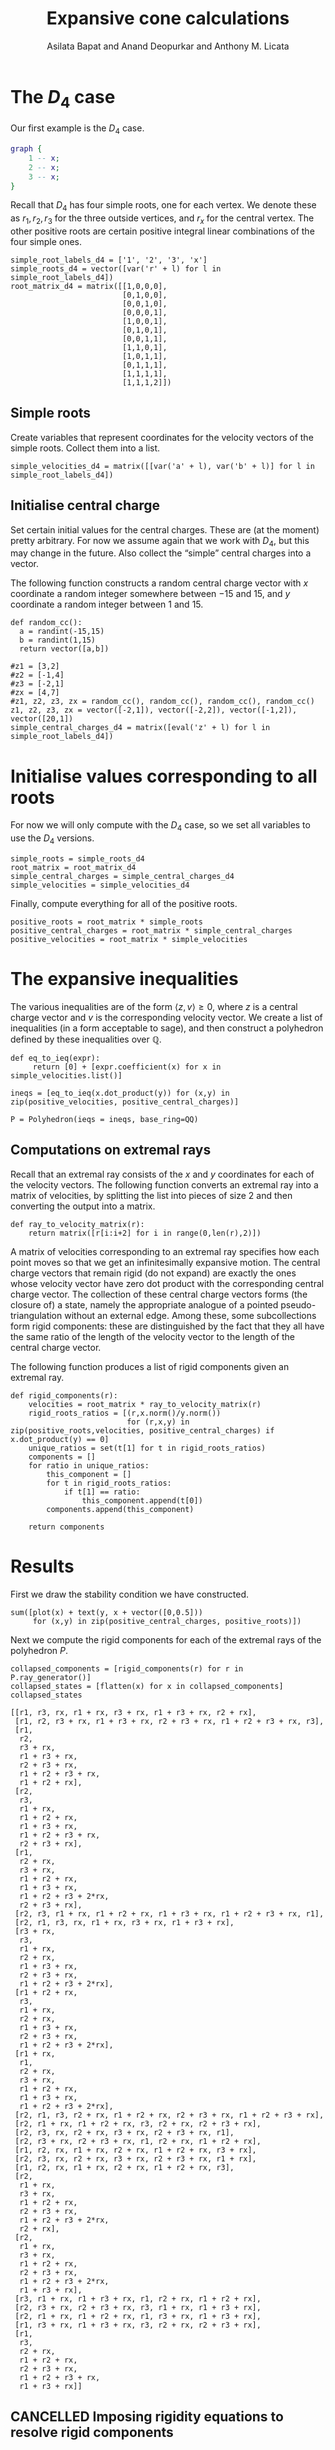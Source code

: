 #+title: Expansive cone calculations
#+author: Asilata Bapat and Anand Deopurkar and Anthony M. Licata

* Preconfiguration                                                 :noexport:
** Startup
#+startup: noptag overview inlineimages
#+property: header-args:sage :eval no-export :session

** LaTeX setup
#+options: toc:nil ':t
#+latex_header: \usepackage{svg}
#+latex_header_extra: \usepackage[margin=1in]{geometry}

* The \(D_{4}\) case
Our first example is the \(D_{4}\) case.
#+begin_src dot :cmd neato :file d4.svg :results file
  graph {
      1 -- x;
      2 -- x;
      3 -- x;
  }
#+end_src

#+attr_latex: :width 0.3\linewidth
#+RESULTS:
[[file:d4.svg]]

Recall that \(D_{4}\) has four simple roots, one for each vertex.
We denote these as \(r_1, r_2, r_3\) for the three outside vertices, and \(r_x\) for the central vertex.
The other positive roots are certain positive integral linear combinations of the four simple ones.
#+begin_src sage :results silent
  simple_root_labels_d4 = ['1', '2', '3', 'x']
  simple_roots_d4 = vector([var('r' + l) for l in simple_root_labels_d4])
  root_matrix_d4 = matrix([[1,0,0,0],
                           [0,1,0,0],
                           [0,0,1,0],
                           [0,0,0,1],
                           [1,0,0,1],
                           [0,1,0,1],
                           [0,0,1,1],
                           [1,1,0,1],
                           [1,0,1,1],
                           [0,1,1,1],
                           [1,1,1,1],
                           [1,1,1,2]])
#+end_src

** Simple roots
Create variables that represent coordinates for the velocity vectors of the simple roots.
Collect them into a list.
#+begin_src sage :results silent
  simple_velocities_d4 = matrix([[var('a' + l), var('b' + l)] for l in simple_root_labels_d4])
#+end_src

** Initialise central charge
Set certain initial values for the central charges. These are (at the moment) pretty arbitrary.
For now we assume again that we work with \(D_{4}\), but this may change in the future.
Also collect the "simple" central charges into a vector.

The following function constructs a random central charge vector with \(x\) coordinate a random integer somewhere between \(-15\) and \(15\), and \(y\) coordinate a random integer between \(1\) and \(15\).
#+begin_src sage :results silent
  def random_cc():
    a = randint(-15,15)
    b = randint(1,15)
    return vector([a,b])
#+end_src

#+begin_src sage :results silent :cache yes
  #z1 = [3,2]
  #z2 = [-1,4]
  #z3 = [-2,1]
  #zx = [4,7]
  #z1, z2, z3, zx = random_cc(), random_cc(), random_cc(), random_cc()
  z1, z2, z3, zx = vector([-2,1]), vector([-2,2]), vector([-1,2]), vector([20,1])
  simple_central_charges_d4 = matrix([eval('z' + l) for l in simple_root_labels_d4])
#+end_src

* Initialise values corresponding to all roots
For now we will only compute with the \(D_4\) case, so we set all variables to use the \(D_4\) versions.
#+begin_src sage :results silent
  simple_roots = simple_roots_d4
  root_matrix = root_matrix_d4
  simple_central_charges = simple_central_charges_d4
  simple_velocities = simple_velocities_d4
#+end_src

Finally, compute everything for all of the positive roots.
#+begin_src sage :results silent
  positive_roots = root_matrix * simple_roots
  positive_central_charges = root_matrix * simple_central_charges
  positive_velocities = root_matrix * simple_velocities
#+end_src

* The expansive inequalities
The various inequalities are of the form \(\langle z, v \rangle \ge 0\), where \(z\) is a central charge vector and \(v\) is the corresponding velocity vector.
We create a list of inequalities (in a form acceptable to sage), and then construct a polyhedron defined by these inequalities over \(\mathbb{Q}\).
#+begin_src sage
  def eq_to_ieq(expr):
       return [0] + [expr.coefficient(x) for x in simple_velocities.list()]

  ineqs = [eq_to_ieq(x.dot_product(y)) for (x,y) in zip(positive_velocities, positive_central_charges)]

  P = Polyhedron(ieqs = ineqs, base_ring=QQ)
#+end_src

#+RESULTS:

** Computations on extremal rays
Recall that an extremal ray consists of the \(x\) and \(y\) coordinates for each of the velocity vectors.
The following function converts an extremal ray into a matrix of velocities, by splitting the list into pieces of size \(2\) and then converting the output into a matrix.
#+begin_src sage :results silent
  def ray_to_velocity_matrix(r):
      return matrix([r[i:i+2] for i in range(0,len(r),2)])
#+end_src

A matrix of velocities corresponding to an extremal ray specifies how each point moves so that we get an infinitesimally expansive motion.
The central charge vectors that remain rigid (do not expand) are exactly the ones whose velocity vector have zero dot product with the corresponding central charge vector.
The collection of these central charge vectors forms (the closure of) a state, namely the appropriate analogue of a pointed pseudo-triangulation without an external edge.
Among these, some subcollections form rigid components: these are distinguished by the fact that they all have the same ratio of the length of the velocity vector to the length of the central charge vector.

The following function produces a list of rigid components given an extremal ray.
#+begin_src sage
  def rigid_components(r):
      velocities = root_matrix * ray_to_velocity_matrix(r)
      rigid_roots_ratios = [(r,x.norm()/y.norm())
                            for (r,x,y) in zip(positive_roots,velocities, positive_central_charges) if x.dot_product(y) == 0]
      unique_ratios = set(t[1] for t in rigid_roots_ratios)
      components = []
      for ratio in unique_ratios:
          this_component = []
          for t in rigid_roots_ratios:
              if t[1] == ratio:
                  this_component.append(t[0])
          components.append(this_component)

      return components
#+end_src

#+RESULTS:

* Results
First we draw the stability condition we have constructed.
#+begin_src sage :results file :exports both
  sum([plot(x) + text(y, x + vector([0,0.5]))
       for (x,y) in zip(positive_central_charges, positive_roots)])
#+end_src

#+RESULTS:
[[file:/home/asilata/.sage/temp/peanut/45179/tmp_mcgvttdl.png]]

Next we compute the rigid components for each of the extremal rays of the polyhedron \(P\).
#+begin_src sage :exports both
  collapsed_components = [rigid_components(r) for r in P.ray_generator()]
  collapsed_states = [flatten(x) for x in collapsed_components]
  collapsed_states
#+end_src

#+RESULTS:
#+begin_example
[[r1, r3, rx, r1 + rx, r3 + rx, r1 + r3 + rx, r2 + rx],
 [r1, r2, r3 + rx, r1 + r3 + rx, r2 + r3 + rx, r1 + r2 + r3 + rx, r3],
 [r1,
  r2,
  r3 + rx,
  r1 + r3 + rx,
  r2 + r3 + rx,
  r1 + r2 + r3 + rx,
  r1 + r2 + rx],
 [r2,
  r3,
  r1 + rx,
  r1 + r2 + rx,
  r1 + r3 + rx,
  r1 + r2 + r3 + rx,
  r2 + r3 + rx],
 [r1,
  r2 + rx,
  r3 + rx,
  r1 + r2 + rx,
  r1 + r3 + rx,
  r1 + r2 + r3 + 2*rx,
  r2 + r3 + rx],
 [r2, r3, r1 + rx, r1 + r2 + rx, r1 + r3 + rx, r1 + r2 + r3 + rx, r1],
 [r2, r1, r3, rx, r1 + rx, r3 + rx, r1 + r3 + rx],
 [r3 + rx,
  r3,
  r1 + rx,
  r2 + rx,
  r1 + r3 + rx,
  r2 + r3 + rx,
  r1 + r2 + r3 + 2*rx],
 [r1 + r2 + rx,
  r3,
  r1 + rx,
  r2 + rx,
  r1 + r3 + rx,
  r2 + r3 + rx,
  r1 + r2 + r3 + 2*rx],
 [r1 + rx,
  r1,
  r2 + rx,
  r3 + rx,
  r1 + r2 + rx,
  r1 + r3 + rx,
  r1 + r2 + r3 + 2*rx],
 [r2, r1, r3, r2 + rx, r1 + r2 + rx, r2 + r3 + rx, r1 + r2 + r3 + rx],
 [r2, r1 + rx, r1 + r2 + rx, r3, r2 + rx, r2 + r3 + rx],
 [r2, r3, rx, r2 + rx, r3 + rx, r2 + r3 + rx, r1],
 [r2, r3 + rx, r2 + r3 + rx, r1, r2 + rx, r1 + r2 + rx],
 [r1, r2, rx, r1 + rx, r2 + rx, r1 + r2 + rx, r3 + rx],
 [r2, r3, rx, r2 + rx, r3 + rx, r2 + r3 + rx, r1 + rx],
 [r1, r2, rx, r1 + rx, r2 + rx, r1 + r2 + rx, r3],
 [r2,
  r1 + rx,
  r3 + rx,
  r1 + r2 + rx,
  r2 + r3 + rx,
  r1 + r2 + r3 + 2*rx,
  r2 + rx],
 [r2,
  r1 + rx,
  r3 + rx,
  r1 + r2 + rx,
  r2 + r3 + rx,
  r1 + r2 + r3 + 2*rx,
  r1 + r3 + rx],
 [r3, r1 + rx, r1 + r3 + rx, r1, r2 + rx, r1 + r2 + rx],
 [r2, r3 + rx, r2 + r3 + rx, r3, r1 + rx, r1 + r3 + rx],
 [r2, r1 + rx, r1 + r2 + rx, r1, r3 + rx, r1 + r3 + rx],
 [r1, r3 + rx, r1 + r3 + rx, r3, r2 + rx, r2 + r3 + rx],
 [r1,
  r3,
  r2 + rx,
  r1 + r2 + rx,
  r2 + r3 + rx,
  r1 + r2 + r3 + rx,
  r1 + r3 + rx]]
#+end_example

** CANCELLED Imposing rigidity equations to resolve rigid components
Let us write down the "rigidity equations". These are equations that specify, for each root, that the length of that root does not change under a given motion.
The flavour of this equation is \(\langle v_{\alpha}, z_{\alpha} \rangle = 0\), as opposed to just positive as in the usual equation.
In fact, in the sage representation, these are exactly the same as the inequalities; they simply need to be specified as equations rather than inequalities.
#+begin_src sage
  rigidity_equations = ineqs
#+end_src

#+RESULTS:

Now if we consider a rigid component, we can get out states from it as follows.
Take 6-element subsets of a given rigid component, and intersect the corresponding rigidity equations with the polyhedron \(P\).
The chosen 6-element subset is a state if and only if the intersection is a single ray (?).
NOTE: This does not work.
#+begin_src sage
  import itertools
  def rigid_component_to_states(c):
      states = []
      for subcpt in itertools.combinations(c, 6):
          print(subcpt)
          eqns = []
          for r in subcpt:
              index = list(positive_roots).index(r)
              e = rigidity_equations[index]
              eqns = eqns + [rigidity_equations[index]]
          print(P.intersection(Polyhedron(eqns = eqns, base_ring = QQ)))
#+end_src

#+RESULTS:

** Resolving rigid components via crossing pairs
Let us find crossing pairs in a state as follows: take \(2\)-element subsets of the state that appear together in no other state except one (namely the external flip of the external edge).
#+begin_src sage
  def crossing_pairs(s):
      for pair in itertools.combinations(s,2):
          for t in collapsed_states:
              containers = [t for t in collapsed_states if set(pair).issubset(t) if s != t]
              if len(containers) == 1:
                  return pair
      return None
#+end_src

#+RESULTS:

Given a collapsed state, now produce states from it by removing one element of a crossing pair at a time.
#+begin_src sage
  def collapsed_state_to_states(s):
      pair = crossing_pairs(s)
      if pair is not None:
          states = [[x for x in s if x != y] for y in pair]
          return states
      else:
          return [s]

  states_list = [collapsed_state_to_states(t) for t in collapsed_states]
  all_states = [item for sl in states_list for item in sl]
#+end_src

#+RESULTS:

#+begin_src sage
  [y for y in collapsed_states if r1 + r2 + r3 + rx in y if r1 + rx in y if r1 in y]
#+end_src

#+RESULTS:
: [[r2, r3, r1 + rx, r1 + r2 + rx, r1 + r3 + rx, r1 + r2 + r3 + rx, r1]]

Now for any state (flattening of a list of rigid components), we find its neighbours.
These are precisely all the other states whose intersection with the current state has all but one of the elements from the current state.
#+begin_src sage :results silent
  def are_neighbours(s,t):
      if s == t:
          return False
      if len(s) != len(t):
          return False
      commons = set(s) & set(t)
      s1 = set(s).difference(commons)
      if len(s1) == 1:
          return True
      else:
          return False

  def state_neighbours(s):
      nbs = []
      for t in all_states:
          if s == t:
              continue
          else:
              if are_neighbours(s,t):
                  nbs = nbs + [t]
      return nbs
  all_neighbours = [(s,state_neighbours(s)) for s in all_states]
#+end_src

#+begin_src sage :results silent
  state_graph = Graph()
  for i in range(0,len(all_states)):
      for j in range(0,len(all_states)):
          if are_neighbours(all_states[i],all_states[j]):
              state_graph.add_edge(i+1,j+1)
#+end_src

#+name: state_graph
#+begin_src sage :results file :exports results
  state_graph.plot()
#+end_src

#+attr_latex: :width 0.7\textwidth
#+caption: The flip graph of states.
#+RESULTS: state_graph
[[file:/home/asilata/.sage/temp/peanut/45179/tmp_qs_dsddk.png]]

We compute the "flip graph", which connects two roots if and only if one flips to the other in some pair of adjacent states.
#+begin_src sage :results silent
  flipgraph = Graph()
  for s in all_states:
      for t in all_states:
          if are_neighbours(s,t):
              commons = set(s) & set(t)
              s1 = list(set(s).difference(commons))
              t1 = list(set(t).difference(commons))
              if len(s1) == 1 and len(t1) == 1:
                  flipgraph.add_edge(s1[0],t1[0])
#+end_src

#+RESULTS:
[[file:/home/asilata/.sage/temp/peanut/45179/tmp_rms6bo0i.png]]
  
#+begin_src sage :results file :exports results
  flipgraph.plot()
#+end_src

#+RESULTS:
[[file:/home/asilata/.sage/temp/peanut/45179/tmp_n3okoc0h.png]]

In Figure ref:cpg we plot the graph of crossing pairs. This connects two roots if and only if they both appear as the constituents of a crossing pair in one of the collapsed states (aka rigid components).
#+begin_src sage
  crossing_pairs_graph = Graph()
  for s in collapsed_states:
      if len(s) <= 6:
          continue
      p = crossing_pairs(s)
      crossing_pairs_graph.add_edge(p[0],p[1])
#+end_src

#+RESULTS:

#+name: crossing_pairs_graph
#+begin_src sage :results file :exports results
  crossing_pairs_graph.plot()
#+end_src

#+caption: The graph of crossing edges in the rigid components. label:cpg
#+RESULTS: crossing_pairs_graph
[[file:/home/asilata/.sage/temp/peanut/45179/tmp_lpuhd6nd.png]]

** Test computation for a single extremal ray
#+begin_src sage
  test_simple_velocities = ray_to_velocity_matrix(P.rays()[11])
  test_positive_velocities = root_matrix * test_simple_velocities
  test_dot_products =  [x.dot_product(y) for (x,y) in zip(test_positive_velocities,positive_central_charges)]

  central_charge_lengths = [vector(x).norm() for x in positive_central_charges]
  test_velocity_lengths = [x.norm() for x in test_positive_velocities]
  test_length_ratios = [x/y for (x,y) in zip(test_velocity_lengths, central_charge_lengths)]
#+end_src

#+RESULTS:

#+begin_src sage
  list(zip(positive_roots, test_positive_velocities, test_length_ratios, test_dot_products))
#+end_src

#+RESULTS:
#+begin_example
[(r1, (-3, 8), 1/5*sqrt(73)*sqrt(5), 14),
 (r2, (0, 0), 0, 0),
 (r3, (2, 1), 1, 0),
 (rx, (3, -8), 1/101*sqrt(101)*sqrt(73), 22),
 (r1 + rx, (0, 0), 0, 0),
 (r2 + rx, (3, -8), 1, 0),
 (r3 + rx, (5, -7), 1/30*sqrt(74)*sqrt(10), 24),
 (r1 + r2 + rx, (0, 0), 0, 0),
 (r1 + r3 + rx, (2, 1), 1/65*sqrt(65)*sqrt(5), 18),
 (r2 + r3 + rx, (5, -7), 1, 0),
 (r1 + r2 + r3 + rx, (2, 1), 1/61*sqrt(61)*sqrt(5), 16),
 (r1 + r2 + r3 + 2*rx, (5, -7), 1/274*sqrt(274)*sqrt(74), 26)]
#+end_example


#+begin_src sage :results file
  alpha1 = vector(z2) + vector(zx)
  alpha2 = vector(z1)
  alpha3 = vector(z3) + vector(zx)
  polygon([(0,0), alpha1, alpha1 + alpha2, alpha1 + alpha2 + alpha3])
  #plot(alpha1) + plot(alpha1 + alpha2) + plot(alpha1 + alpha2 + alpha3)
#+end_src

#+RESULTS:
[[file:/home/asilata/.sage/temp/peanut/45179/tmp_asljrhmp.png]]

* Self-stresses for an arbitrary root system
Let \(\Delta^+\) be the set of positive (real) roots of some root system.
Choose a central charge \(z\) on \(\Delta^+\).
A /self-stress/ on \(\Delta^+\) is an assignment \(\alpha \mapsto \omega_\alpha\) from \(\Delta^+\) to \(\mathbb{R}_{+}\), such that
\[\sum_{\alpha \in \Delta^+} \omega_{\alpha}z_{\alpha} = 0.\]

* Polytope of pointed pseudo-triangulations
For \(A_{n}\) type, we know that a choice of \(f_{ij}\) given by
\[f_{ij} = \det(a,p_i,p_j)\det(b,p_i,p_j)\]
is a valid choice of parameters.
In fact, we usually set \(a = b = 0\).

Recall that the \(D_n\) root system can be embedded into Euclidean space as follows.
Set the simple roots to be \(\{e_i - e_{i+1} \mid 1 \leq i < n\} \cup \{e_{n-1} + e_n\}\).
Then the positive roots are given by \(\{e_i \pm e_j \mid 1 \leq i < j \leq n \}\).

Naively, if \(\alpha = e_i \pm e_j\), set
\[f_{\alpha} = \det|e_i, \pm e_j|^2.\]
#+begin_src sage
  es = matrix([[1,-1,0,0],[0,0,1,-1],[0,0,1,1],[0,1,-1,0]]).inverse() * simple_central_charges_d4
  #root_matrix_d4 * simple_roots
  # smoothing_function_dict = {}
  # for i in range(0,4):
  #     for j in range(i+1,4):
  #         for (r,z) in zip(positive_roots,positive_central_charges):
  #             if z == es[i] - es[j]:
  #                 smoothing_function_dict[r] = matrix([es[i],es[j]]).determinant()^2
  #             elif z == es[i] + es[j]:
  #                 smoothing_function_dict[r] = matrix([es[i],-es[j]]).determinant()^2

  def random_smoothing():
    a = randint(-10,10)/10
    b = randint(-10,10)/10
    return vector([a,b])

  random_smoothings = [matrix([z,random_smoothing()]).determinant()^2 for z in positive_central_charges]
#+end_src

#+RESULTS:

#+RESULTS:
#+begin_example
[9/100,
 1681/25,
 3249/25,
 3136/25,
 961/25,
 4,
 12769/100,
 3844/25,
 1296,
 1156/25,
 16,
 184041/100]
#+end_example

#+begin_src sage
  def eq_to_inhom_ieq(expr, d):
    return [-d] + [expr.coefficient(x) for x in simple_velocities.list()]

  inhomogeneous_ineqs = [eq_to_inhom_ieq(x.dot_product(y),s) for (x,y,s) in zip(positive_velocities, positive_central_charges, random_smoothings)]
  # inhomogeneous_ineqs
  Pinhom = Polyhedron(ieqs = inhomogeneous_ineqs, base_ring=QQ)
  Pinhom
  Pinhom.vertices()
#+end_src

#+RESULTS:
#+begin_example
A 8-dimensional polyhedron in QQ^8 defined as the convex hull of 22 vertices, 24 rays, 1 line (use the .plot() method to plot)
(A vertex at (2538/1375, 91319/6000, 147683/22000, 149443/22000, 0, 515003/33000, 417627/22000, -3830329/66000),
 A vertex at (3417/1780, 66299/8900, 185939/97900, 193771/97900, 0, 1/2, 101033/8900, -178321/8900),
 A vertex at (3251/840, 5959/525, 1608/1925, 1762/1925, 0, 1/2, -123/350, 2638/175),
 A vertex at (1917/850, 2761/340, 777/400, 809/400, 0, 1/2, 4731/400, -1717/80),
 A vertex at (-711/80, 557/32, -18467/4000, -18147/4000, 0, 1/2, 73547/4000, -59613/4000),
 A vertex at (310497/91000, 118688/11375, 146779/22750, 148599/22750, 0, 1388487/91000, 8921/520, -1187673/22750),
 A vertex at (129447/23800, 86203/5950, 395547/47600, 79871/9520, 0, 491783/23800, 203523/9520, -3345259/47600),
 A vertex at (-23769/11200, -3553/5600, -18467/4000, -18147/4000, 0, 1/2, 650803/56000, 87849/28000),
 A vertex at (5583/3800, 13339/1520, 777/400, 809/400, 0, 1/2, 4731/400, -1717/80),
 A vertex at (-1559/1950, 24959/2340, -15332/2925, 91943/3900, 0, 1/2, 222437/11700, -167759/3900),
 A vertex at (-502993/79200, 2163787/79200, 51643/4950, 52039/4950, 0, 1/2, 648467/26400, -525091/8800),
 A vertex at (-23769/11200, -3553/5600, -47987/3600, 218269/7200, 0, 1/2, 2049713/100800, -1598407/50400),
 A vertex at (129447/23800, 86203/5950, -3901/3500, 1090723/29750, 0, 491783/23800, 3665539/119000, -2931913/29750),
 A vertex at (-14629/1100, 4243/50, 5553/1100, 20938/275, 0, 36603/550, 33477/550, -64524/275),
 A vertex at (45099/11000, 32477/2750, 92233/5500, 92673/5500, 0, 319167/11000, 294643/11000, -130422/1375),
 A vertex at (294909/133000, 267487/33250, -3901/3500, 413139/16625, 0, 1605609/133000, 562273/26600, -1013568/16625),
 A vertex at (-711/80, 557/32, -47987/3600, 218269/7200, 0, 1/2, 97559/3600, -358237/7200),
 A vertex at (1917/850, 2761/340, -15899/2125, 257513/8500, 0, 1/2, 180641/8500, -422753/8500),
 A vertex at (1048/1125, 24629/4500, -6251/1125, 64361/2700, 0, 1/2, 25921/1500, -18911/500),
 A vertex at (1048/1125, 24629/4500, 51643/4950, 52039/4950, 0, 1/2, 25921/1500, -18911/500),
 A vertex at (-140033/44000, 134629/4000, 92233/5500, 92673/5500, 0, 319167/11000, 1499001/44000, -5134791/44000),
 A vertex at (-36837/195800, 34786/2225, -7949/19580, 1200913/48950, 0, 2495187/195800, 4668251/195800, -3414231/48950))
#+end_example



